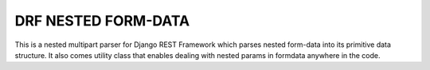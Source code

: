 DRF NESTED FORM-DATA
====================

This is a nested multipart parser for Django REST Framework which parses
nested form-data into its primitive data structure. It also comes utility 
class that enables dealing with nested params in formdata anywhere in 
the code.